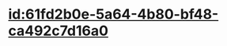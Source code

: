 :PROPERTIES:
:ID:	06A6F253-2F6D-45F9-9D48-3255EA66C688
:END:

#+ALIAS: 丙谷酰胺

* [[id:61fd2b0e-5a64-4b80-bf48-ca492c7d16a0]]